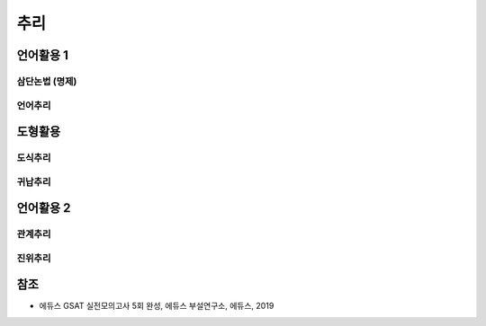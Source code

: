 ====
추리
====

언어활용 1
=========

삼단논법 (명제)
************


언어추리
*******


도형활용
=======

도식추리
*******

귀납추리
*******



언어활용 2
=========

관계추리
******

진위추리
*******



참조
====

* 에듀스 GSAT 실전모의고사 5회 완성, 에듀스 부설연구소, 에듀스, 2019
